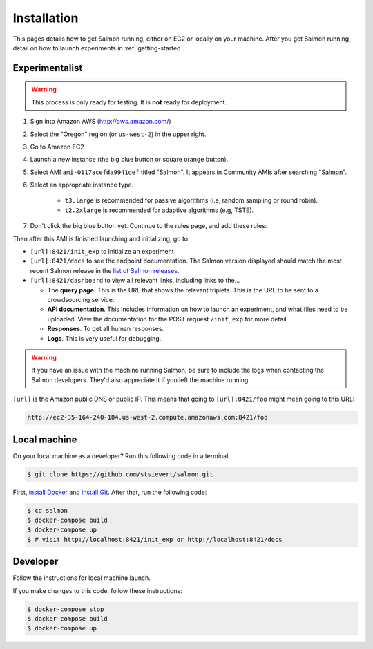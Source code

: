 Installation
============

This pages details how to get Salmon running, either on EC2 or locally on your
machine. After you get Salmon running, detail on how to launch experiments in
:ref:`getting-started`.

Experimentalist
---------------

.. warning::

   This process is only ready for testing. It is **not** ready for deployment.

1. Sign into Amazon AWS (http://aws.amazon.com/)
2. Select the "Oregon" region (or ``us-west-2``) in the upper right.
3. Go to Amazon EC2
4. Launch a new instance (the big blue button or square orange button).
5. Select AMI ``ami-0117acefda9941def`` titled "Salmon". It appears in
   Community AMIs after searching "Salmon".
6. Select an appropriate instance type.

    * ``t3.large`` is recommended for passive algorithms (i.e, random sampling
      or round robin).
    * ``t2.2xlarge`` is recommended for adaptive algorithms (e.g, TSTE).

7. Don't click the big blue button yet. Continue to the rules page, and add
   these rules:

.. image:: imgs/networking-rule.png
   :width: 80%
   :align: center

Then after this AMI is finished launching and initializing, go to

- ``[url]:8421/init_exp`` to initialize an experiment
- ``[url]:8421/docs`` to see the endpoint documentation. The Salmon version
  displayed should match the most recent Salmon release in the `list of Salmon
  releases`_.
- ``[url]:8421/dashboard`` to view all relevant links, including links to
  the...

  * The **query page.** This is the URL that shows the relevant triplets. This
    is the URL to be sent to a crowdsourcing service.
  * **API documentation**. This includes information on how to launch an
    experiment, and what files need to be uploaded. View the documentation for
    the POST request ``/init_exp`` for more detail.
  * **Responses**. To get all human responses.
  * **Logs**. This is very useful for debugging.

.. warning::

   If you have an issue with the machine running Salmon, be sure to include the
   logs when contacting the Salmon developers. They'd also appreciate it if
   you left the machine running.

``[url]`` is the Amazon public DNS or public IP. This means that going to
``[url]:8421/foo`` might mean going to this URL:

.. code::

   http://ec2-35-164-240-184.us-west-2.compute.amazonaws.com:8421/foo

.. _list of Salmon releases: https://github.com/stsievert/salmon/releases

Local machine
-------------
On your local machine as a developer? Run this following code in a terminal:

.. code:: shell

   $ git clone https://github.com/stsievert/salmon.git

First, `install Docker`_ and `install Git`_. After that, run the following code:

.. _install Docker: https://www.docker.com/products/docker-desktop
.. _install Git: https://git-scm.com/downloads

.. code:: shell

   $ cd salmon
   $ docker-compose build
   $ docker-compose up
   $ # visit http://localhost:8421/init_exp or http://localhost:8421/docs

Developer
---------
Follow the instructions for local machine launch.

If you make changes to this code, follow these instructions:

.. code:: shell

	$ docker-compose stop
	$ docker-compose build
	$ docker-compose up
